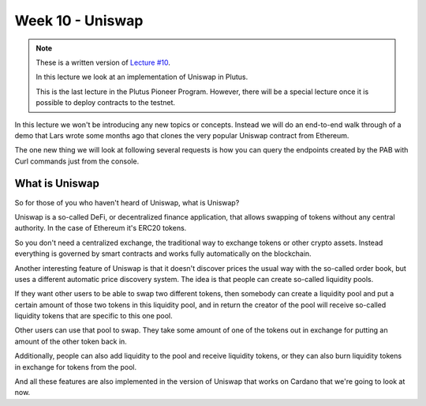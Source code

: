 Week 10 - Uniswap
=================

.. note::
      These is a written version of `Lecture
      #10 <https://youtu.be/Dg36h9YPMz4>`__.

      In this lecture we look at an implementation of Uniswap in Plutus.

      This is the last lecture in the Plutus Pioneer Program. However, there will be a special lecture once it is possible to deploy contracts to the testnet.

In this lecture we won't be introducing any new topics or concepts. Instead we will do an end-to-end walk through of a demo that Lars wrote some months ago that 
clones the very popular Uniswap contract from Ethereum.

The one new thing we will look at following several requests is how you can query the endpoints created by the PAB with Curl commands just from the console.

What is Uniswap
---------------

So for those of you who haven't heard of Uniswap, what is Uniswap?

Uniswap is a so-called DeFi, or decentralized finance application, that allows swapping of tokens without any central authority. In 
the case of Ethereum it's ERC20 tokens.

So you don't need a centralized exchange, the traditional way to exchange tokens or other crypto assets. Instead everything is governed by 
smart contracts and works fully automatically on the blockchain.

Another interesting feature of Uniswap is that it doesn't discover prices the usual way with the so-called order book, but uses a different
automatic price discovery system. The idea is that people can create so-called liquidity pools. 

If they want other users to be able to swap two different tokens, then somebody can create a liquidity pool and put a certain amount of those two tokens 
in this liquidity pool, and in return the creator of the pool will receive so-called liquidity tokens that are specific to this one pool. 

Other users can use that pool to swap. They take some amount of one of the tokens out in exchange for putting an amount of the other token back in.

Additionally, people can also add liquidity to the pool and receive liquidity tokens, or they can also burn liquidity tokens in exchange for tokens from the pool.

And all these features are also implemented in the version of Uniswap that works on Cardano that we're going to look at now.

